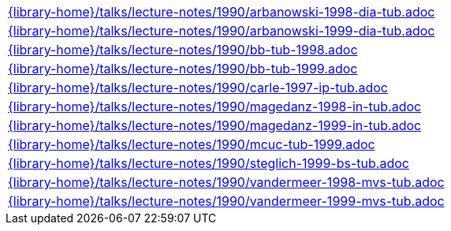 //
// This file was generated by SKB-Dashboard, task 'lib-yaml2src'
// - on Tuesday November  6 at 20:44:44
// - skb-dashboard: https://www.github.com/vdmeer/skb-dashboard
//

[cols="a", grid=rows, frame=none, %autowidth.stretch]
|===
|include::{library-home}/talks/lecture-notes/1990/arbanowski-1998-dia-tub.adoc[]
|include::{library-home}/talks/lecture-notes/1990/arbanowski-1999-dia-tub.adoc[]
|include::{library-home}/talks/lecture-notes/1990/bb-tub-1998.adoc[]
|include::{library-home}/talks/lecture-notes/1990/bb-tub-1999.adoc[]
|include::{library-home}/talks/lecture-notes/1990/carle-1997-ip-tub.adoc[]
|include::{library-home}/talks/lecture-notes/1990/magedanz-1998-in-tub.adoc[]
|include::{library-home}/talks/lecture-notes/1990/magedanz-1999-in-tub.adoc[]
|include::{library-home}/talks/lecture-notes/1990/mcuc-tub-1999.adoc[]
|include::{library-home}/talks/lecture-notes/1990/steglich-1999-bs-tub.adoc[]
|include::{library-home}/talks/lecture-notes/1990/vandermeer-1998-mvs-tub.adoc[]
|include::{library-home}/talks/lecture-notes/1990/vandermeer-1999-mvs-tub.adoc[]
|===


